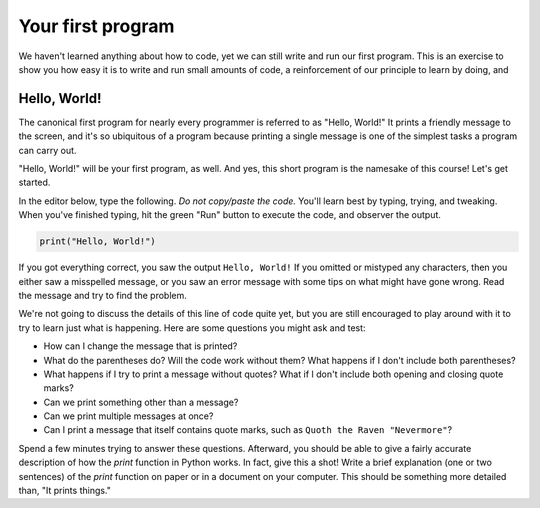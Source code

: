 Your first program
::::::::::::::::::::::::::

We haven't learned anything about how to code, yet we can still write and run our first program. This is an exercise to show you how easy it is to write and run small amounts of code, a reinforcement of our principle to learn by doing, and

Hello, World!
~~~~~~~~~~~~~

The canonical first program for nearly every programmer is referred to as "Hello, World!" It prints a friendly message to the screen, and it's so ubiquitous of a program because printing a single message is one of the simplest tasks a program can carry out.

"Hello, World!" will be your first program, as well. And yes, this short program is the namesake of this course! Let's get started.

In the editor below, type the following. *Do not copy/paste the code.* You'll learn best by typing, trying, and tweaking. When you've finished typing, hit the green "Run" button to execute the code, and observer the output.

.. code-block:: python

    print("Hello, World!")

.. activecode:: ch0_helloworld
  :nocodelens:

If you got everything correct, you saw the output ``Hello, World!`` If you omitted or mistyped any characters, then you either saw a misspelled message, or you saw an error message with some tips on what might have gone wrong. Read the message and try to find the problem.

We're not going to discuss the details of this line of code quite yet, but you are still encouraged to play around with it to try to learn just what is happening. Here are some questions you might ask and test:

- How can I change the message that is printed?
- What do the parentheses do? Will the code work without them? What happens if I don't include both parentheses?
- What happens if I try to print a message without quotes? What if I don't include both opening and closing quote marks?
- Can we print something other than a message?
- Can we print multiple messages at once?
- Can I print a message that itself contains quote marks, such as ``Quoth the Raven "Nevermore"``?

Spend a few minutes trying to answer these questions. Afterward, you should be able to give a fairly accurate description of how the `print` function in Python works. In fact, give this a shot! Write a brief explanation (one or two sentences) of the `print` function on paper or in a document on your computer. This should be something more detailed than, "It prints things."
